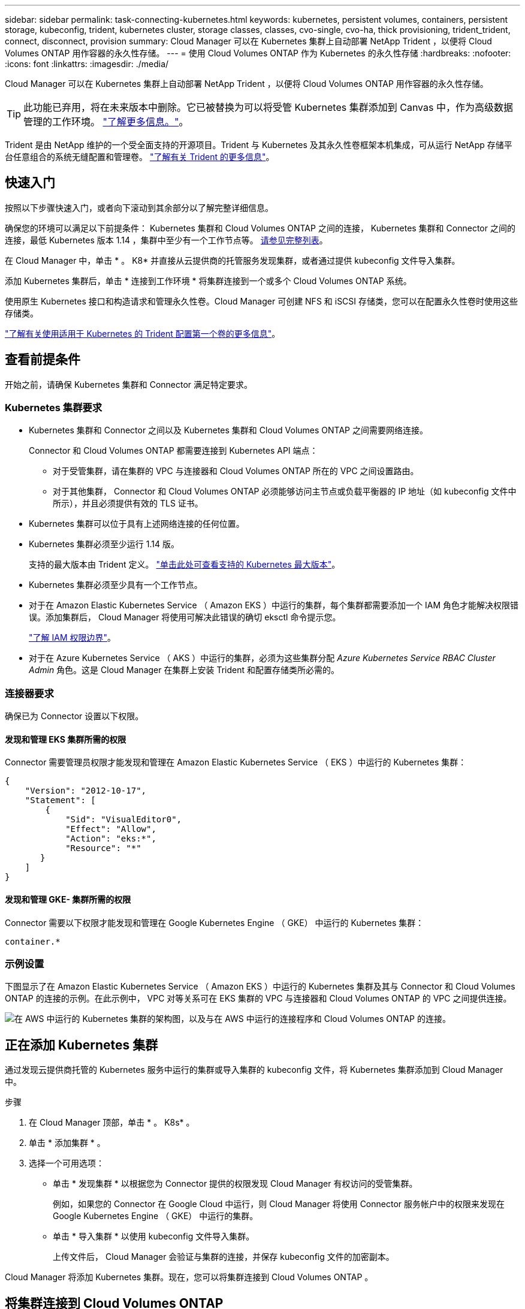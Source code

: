---
sidebar: sidebar 
permalink: task-connecting-kubernetes.html 
keywords: kubernetes, persistent volumes, containers, persistent storage, kubeconfig, trident, kubernetes cluster, storage classes, classes, cvo-single, cvo-ha, thick provisioning, trident_trident, connect, disconnect, provision 
summary: Cloud Manager 可以在 Kubernetes 集群上自动部署 NetApp Trident ，以便将 Cloud Volumes ONTAP 用作容器的永久性存储。 
---
= 使用 Cloud Volumes ONTAP 作为 Kubernetes 的永久性存储
:hardbreaks:
:nofooter: 
:icons: font
:linkattrs: 
:imagesdir: ./media/


[role="lead"]
Cloud Manager 可以在 Kubernetes 集群上自动部署 NetApp Trident ，以便将 Cloud Volumes ONTAP 用作容器的永久性存储。


TIP: 此功能已弃用，将在未来版本中删除。它已被替换为可以将受管 Kubernetes 集群添加到 Canvas 中，作为高级数据管理的工作环境。 https://docs.netapp.com/us-en/cloud-manager-kubernetes/concept-kubernetes.html["了解更多信息。"^]。

Trident 是由 NetApp 维护的一个受全面支持的开源项目。Trident 与 Kubernetes 及其永久性卷框架本机集成，可从运行 NetApp 存储平台任意组合的系统无缝配置和管理卷。 https://netapp-trident.readthedocs.io/en/latest/introduction.html["了解有关 Trident 的更多信息"^]。



== 快速入门

按照以下步骤快速入门，或者向下滚动到其余部分以了解完整详细信息。

[role="quick-margin-para"]
确保您的环境可以满足以下前提条件： Kubernetes 集群和 Cloud Volumes ONTAP 之间的连接， Kubernetes 集群和 Connector 之间的连接，最低 Kubernetes 版本 1.14 ，集群中至少有一个工作节点等。 <<Reviewing prerequisites,请参见完整列表>>。

[role="quick-margin-para"]
在 Cloud Manager 中，单击 * 。 K8* 并直接从云提供商的托管服务发现集群，或者通过提供 kubeconfig 文件导入集群。

[role="quick-margin-para"]
添加 Kubernetes 集群后，单击 * 连接到工作环境 * 将集群连接到一个或多个 Cloud Volumes ONTAP 系统。

[role="quick-margin-para"]
使用原生 Kubernetes 接口和构造请求和管理永久性卷。Cloud Manager 可创建 NFS 和 iSCSI 存储类，您可以在配置永久性卷时使用这些存储类。

[role="quick-margin-para"]
https://netapp-trident.readthedocs.io/["了解有关使用适用于 Kubernetes 的 Trident 配置第一个卷的更多信息"^]。



== 查看前提条件

开始之前，请确保 Kubernetes 集群和 Connector 满足特定要求。



=== Kubernetes 集群要求

* Kubernetes 集群和 Connector 之间以及 Kubernetes 集群和 Cloud Volumes ONTAP 之间需要网络连接。
+
Connector 和 Cloud Volumes ONTAP 都需要连接到 Kubernetes API 端点：

+
** 对于受管集群，请在集群的 VPC 与连接器和 Cloud Volumes ONTAP 所在的 VPC 之间设置路由。
** 对于其他集群， Connector 和 Cloud Volumes ONTAP 必须能够访问主节点或负载平衡器的 IP 地址（如 kubeconfig 文件中所示），并且必须提供有效的 TLS 证书。


* Kubernetes 集群可以位于具有上述网络连接的任何位置。
* Kubernetes 集群必须至少运行 1.14 版。
+
支持的最大版本由 Trident 定义。 https://netapp-trident.readthedocs.io/en/stable-v20.07/support/requirements.html#supported-frontends-orchestrators["单击此处可查看支持的 Kubernetes 最大版本"^]。

* Kubernetes 集群必须至少具有一个工作节点。
* 对于在 Amazon Elastic Kubernetes Service （ Amazon EKS ）中运行的集群，每个集群都需要添加一个 IAM 角色才能解决权限错误。添加集群后， Cloud Manager 将使用可解决此错误的确切 eksctl 命令提示您。
+
https://docs.aws.amazon.com/IAM/latest/UserGuide/access_policies_boundaries.html["了解 IAM 权限边界"^]。

* 对于在 Azure Kubernetes Service （ AKS ）中运行的集群，必须为这些集群分配 _Azure Kubernetes Service RBAC Cluster Admin_ 角色。这是 Cloud Manager 在集群上安装 Trident 和配置存储类所必需的。




=== 连接器要求

确保已为 Connector 设置以下权限。



==== 发现和管理 EKS 集群所需的权限

Connector 需要管理员权限才能发现和管理在 Amazon Elastic Kubernetes Service （ EKS ）中运行的 Kubernetes 集群：

[source, json]
----
{
    "Version": "2012-10-17",
    "Statement": [
        {
            "Sid": "VisualEditor0",
            "Effect": "Allow",
            "Action": "eks:*",
            "Resource": "*"
       }
    ]
}
----


==== 发现和管理 GKE- 集群所需的权限

Connector 需要以下权限才能发现和管理在 Google Kubernetes Engine （ GKE） 中运行的 Kubernetes 集群：

[source, yaml]
----
container.*
----


=== 示例设置

下图显示了在 Amazon Elastic Kubernetes Service （ Amazon EKS ）中运行的 Kubernetes 集群及其与 Connector 和 Cloud Volumes ONTAP 的连接的示例。在此示例中， VPC 对等关系可在 EKS 集群的 VPC 与连接器和 Cloud Volumes ONTAP 的 VPC 之间提供连接。

image:diagram_kubernetes.png["在 AWS 中运行的 Kubernetes 集群的架构图，以及与在 AWS 中运行的连接程序和 Cloud Volumes ONTAP 的连接。"]



== 正在添加 Kubernetes 集群

通过发现云提供商托管的 Kubernetes 服务中运行的集群或导入集群的 kubeconfig 文件，将 Kubernetes 集群添加到 Cloud Manager 中。

.步骤
. 在 Cloud Manager 顶部，单击 * 。 K8s* 。
. 单击 * 添加集群 * 。
. 选择一个可用选项：
+
** 单击 * 发现集群 * 以根据您为 Connector 提供的权限发现 Cloud Manager 有权访问的受管集群。
+
例如，如果您的 Connector 在 Google Cloud 中运行，则 Cloud Manager 将使用 Connector 服务帐户中的权限来发现在 Google Kubernetes Engine （ GKE） 中运行的集群。

** 单击 * 导入集群 * 以使用 kubeconfig 文件导入集群。
+
上传文件后， Cloud Manager 会验证与集群的连接，并保存 kubeconfig 文件的加密副本。





Cloud Manager 将添加 Kubernetes 集群。现在，您可以将集群连接到 Cloud Volumes ONTAP 。



== 将集群连接到 Cloud Volumes ONTAP

将 Kubernetes 集群连接到 Cloud Volumes ONTAP ，以便将 Cloud Volumes ONTAP 用作容器的永久性存储。

.步骤
. 在 Cloud Manager 顶部，单击 * 。 K8s* 。
. 单击刚刚添加的集群的 * 连接到工作环境 * 。
+
image:screenshot_kubernetes_connect.gif["Kubernetes 集群列表的屏幕截图，您可以在其中单击 Connect to Working Environment 。"]

. 选择一个工作环境，然后单击 * 继续 * 。
. 选择要用作 Kubernetes 集群默认存储类的 NetApp 存储类，然后单击 * 继续 * 。
+
默认情况下，当用户创建永久性卷时， Kubernetes 集群可以使用此存储类作为后端存储。

. 选择是否使用默认自动导出策略或是否添加自定义 CIDR 块。
+
image:screenshot_kubernetes_confirm.gif["确认页面的屏幕截图，您可以在此查看选项并设置导出策略。"]

. 单击 * 添加工作环境 * 。


Cloud Manager 可将工作环境连接到集群，最长可能需要 15 分钟。



== 管理集群

通过 Cloud Manager ，您可以通过更改默认存储类，升级 Trident 等来管理 Kubernetes 集群。



=== 更改默认存储类

确保已将 Cloud Volumes ONTAP 存储类设置为默认存储类，以便集群使用 Cloud Volumes ONTAP 作为后端存储。

.步骤
. 在 Cloud Manager 顶部，单击 * 。 K8s* 。
. 单击 Kubernetes 集群的名称。
. 在 * 存储类 * 表中，单击最右侧要设置为默认值的存储类的 "Actions" 菜单。
+
image:screenshot_kubernetes_storage_class.gif["存储类表的屏幕截图，您可以在其中单击操作菜单并选择设置为默认值。"]

. 单击 * 设置为默认值 * 。




=== 升级 Trident

如果有新版本的 Trident ，您可以从 Cloud Manager 升级 Trident 。

.步骤
. 在 Cloud Manager 顶部，单击 * 。 K8s* 。
. 单击 Kubernetes 集群的名称。
. 如果有新版本，请单击 Trident 版本旁边的 * 升级 * 。
+
image:screenshot_kubernetes_upgrade.gif["集群详细信息页面的屏幕截图，其中 Trident 版本旁边会显示升级按钮。"]





=== 正在更新 kubeconfig 文件

如果您通过导入 kubeconfig 文件将集群添加到 Cloud Manager ，则可以随时将最新的 kubeconfig 文件上传到 Cloud Manager 。如果您已更新凭据，更改了用户或角色，或者发生了影响集群，用户，命名空间或身份验证的更改，则可以执行此操作。

.步骤
. 在 Cloud Manager 顶部，单击 * 。 K8s* 。
. 单击 Kubernetes 集群的名称。
. 单击 * 更新 Kubeconfig* 。
. 当 Web 浏览器出现提示时，选择更新后的 kubeconfig 文件，然后单击 * 打开 * 。


Cloud Manager 会根据最新的 kubeconfig 文件更新 Kubernetes 集群的相关信息。



=== 断开集群连接

当您从 Cloud Volumes ONTAP 断开集群连接时，不能再将该 Cloud Volumes ONTAP 系统用作容器的永久性存储。不会删除现有永久性卷。

.步骤
. 在 Cloud Manager 顶部，单击 * 。 K8s* 。
. 单击 Kubernetes 集群的名称。
. 在 * 工作环境 * 表中，单击最右侧要断开连接的工作环境的 "Actions" 菜单。
+
image:screenshot_kubernetes_disconnect.gif["单击工作环境表最右侧的菜单后，将显示断开连接操作的工作环境表屏幕截图。"]

. 单击 * 断开连接 * 。


Cloud Manager 会断开集群与 Cloud Volumes ONTAP 系统的连接。



=== 删除集群

在断开所有工作环境与集群的连接后，从 Cloud Manager 中删除已停用的集群。

.步骤
. 在 Cloud Manager 顶部，单击 * 。 K8s* 。
. 单击 Kubernetes 集群的名称。
. 单击 * 删除集群 * 。
+
image:screenshot_kubernetes_remove.gif["集群详细信息页面顶部显示的删除集群按钮的屏幕截图。"]


